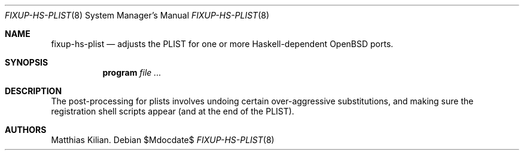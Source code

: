 .\" Copyright (c) 2014 Matthias Kilian
.\"
.\" Permission to use, copy, modify, and distribute this software for any
.\" purpose with or without fee is hereby granted, provided that the above
.\" copyright notice and this permission notice appear in all copies.
.\"
.\" THE SOFTWARE IS PROVIDED "AS IS" AND THE AUTHOR DISCLAIMS ALL WARRANTIES
.\" WITH REGARD TO THIS SOFTWARE INCLUDING ALL IMPLIED WARRANTIES OF
.\" MERCHANTABILITY AND FITNESS. IN NO EVENT SHALL THE AUTHOR BE LIABLE FOR
.\" ANY SPECIAL, DIRECT, INDIRECT, OR CONSEQUENTIAL DAMAGES OR ANY DAMAGES
.\" WHATSOEVER RESULTING FROM LOSS OF USE, DATA OR PROFITS, WHETHER IN AN
.\" ACTION OF CONTRACT, NEGLIGENCE OR OTHER TORTIOUS ACTION, ARISING OUT OF
.\" OR IN CONNECTION WITH THE USE OR PERFORMANCE OF THIS SOFTWARE.
.\"
.Dd $Mdocdate$
.Dt FIXUP-HS-PLIST 8
.Os
.Sh NAME
.Nm fixup-hs-plist
.Nd adjusts the PLIST for one or more Haskell-dependent 
.Ox
ports.
.Sh SYNOPSIS
.Nm program
.Ar
.Sh DESCRIPTION
The post-processing for plists involves undoing certain 
over-aggressive substitutions,
and making sure the registration shell scripts appear (and at
the end of the PLIST).
.Sh AUTHORS
Matthias Kilian.
